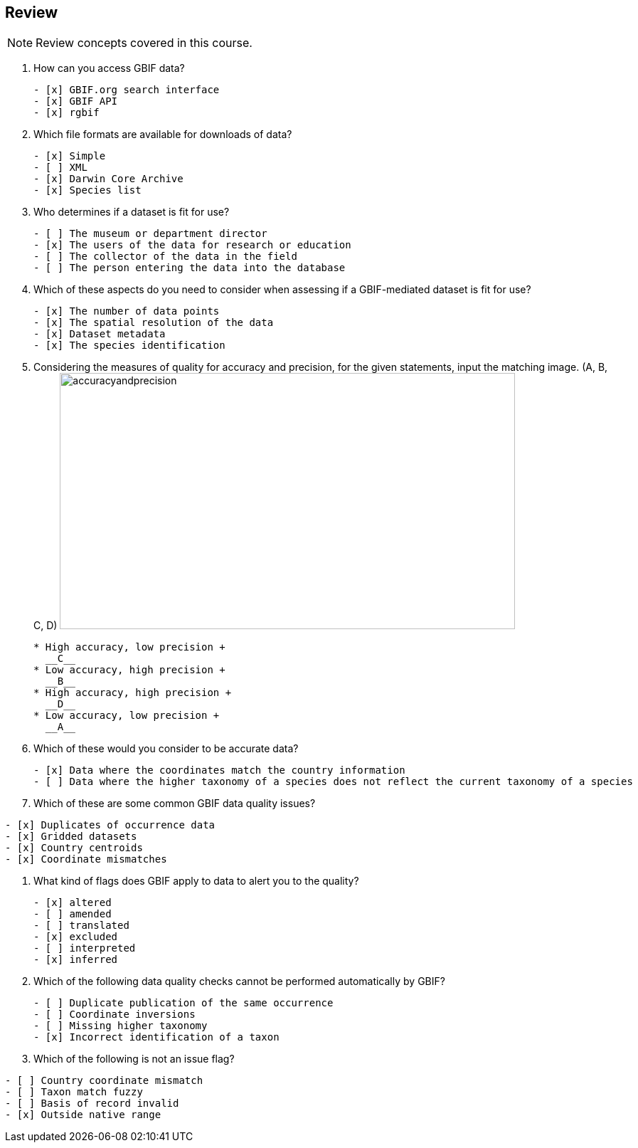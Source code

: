 == Review

[NOTE.quiz]
Review concepts covered in this course.

****
// Note the lack of empty lines between the end of the question (....) and the start of the next question
// (. What…) is required, so I have added // comments to help separate them.
// The + connects the question into the numbered list item, see https://docs.asciidoctor.org/asciidoc/latest/lists/continuation/

// Question 1
. How can you access GBIF data?
+
[question, mc]
....
- [x] GBIF.org search interface
- [x] GBIF API
- [x] rgbif
....
// Question 2
. Which file formats are available for downloads of data?
+
[question, mc]
....
- [x] Simple
- [ ] XML
- [x] Darwin Core Archive
- [x] Species list
....
// Question 3
. Who determines if a dataset is fit for use?
+
[question, mc]
....
- [ ] The museum or department director
- [x] The users of the data for research or education
- [ ] The collector of the data in the field
- [ ] The person entering the data into the database
....
// Question 4
. Which of these aspects do you need to consider when assessing if a GBIF-mediated dataset is fit for use?
+
[question, mc]
....
- [x] The number of data points
- [x] The spatial resolution of the data
- [x] Dataset metadata
- [x] The species identification
....
// Question 5
. Considering the measures of quality for accuracy and precision, for the given statements, input the matching image. (A, B, C, D)
image:img/web/accuracyandprecision.png[align=center,width=640,height=360]
+
[question, gap]
....
* High accuracy, low precision +
  __C__
* Low accuracy, high precision +
  __B__
* High accuracy, high precision +
  __D__
* Low accuracy, low precision +
  __A__
....
// Question 6
. Which of these would you consider to be accurate data?
+
[question, mc]
....
- [x] Data where the coordinates match the country information
- [ ] Data where the higher taxonomy of a species does not reflect the current taxonomy of a species
....
// Question 7
. Which of these are some common GBIF data quality issues?
[question, mc]
....
- [x] Duplicates of occurrence data
- [x] Gridded datasets
- [x] Country centroids
- [x] Coordinate mismatches
....
// Question 8
. What kind of flags does GBIF apply to data to alert you to the quality?
+
[question, mc]
....
- [x] altered
- [ ] amended
- [ ] translated
- [x] excluded
- [ ] interpreted
- [x] inferred
....
// Question 9
. Which of the following data quality checks cannot be performed automatically by GBIF?
+
[question, mc]
....
- [ ] Duplicate publication of the same occurrence
- [ ] Coordinate inversions
- [ ] Missing higher taxonomy
- [x] Incorrect identification of a taxon
....
// Question 10
. Which of the following is not an issue flag?
[question, mc]
....
- [ ] Country coordinate mismatch
- [ ] Taxon match fuzzy
- [ ] Basis of record invalid
- [x] Outside native range
....
****
